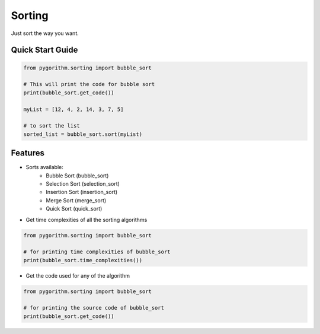 =======
Sorting
=======

Just sort the way you want.

-----------------
Quick Start Guide
-----------------

.. code-block:: python

    from pygorithm.sorting import bubble_sort

    # This will print the code for bubble sort
    print(bubble_sort.get_code())

    myList = [12, 4, 2, 14, 3, 7, 5]

    # to sort the list
    sorted_list = bubble_sort.sort(myList)

--------
Features
--------

* Sorts available:
    - Bubble Sort (bubble_sort)
    - Selection Sort (selection_sort)
    - Insertion Sort (insertion_sort)
    - Merge Sort (merge_sort)
    - Quick Sort (quick_sort)

* Get time complexities of all the sorting algorithms

.. code-block:: python

    from pygorithm.sorting import bubble_sort

    # for printing time complexities of bubble_sort
    print(bubble_sort.time_complexities())

* Get the code used for any of the algorithm

.. code-block:: python

    from pygorithm.sorting import bubble_sort

    # for printing the source code of bubble_sort
    print(bubble_sort.get_code())

